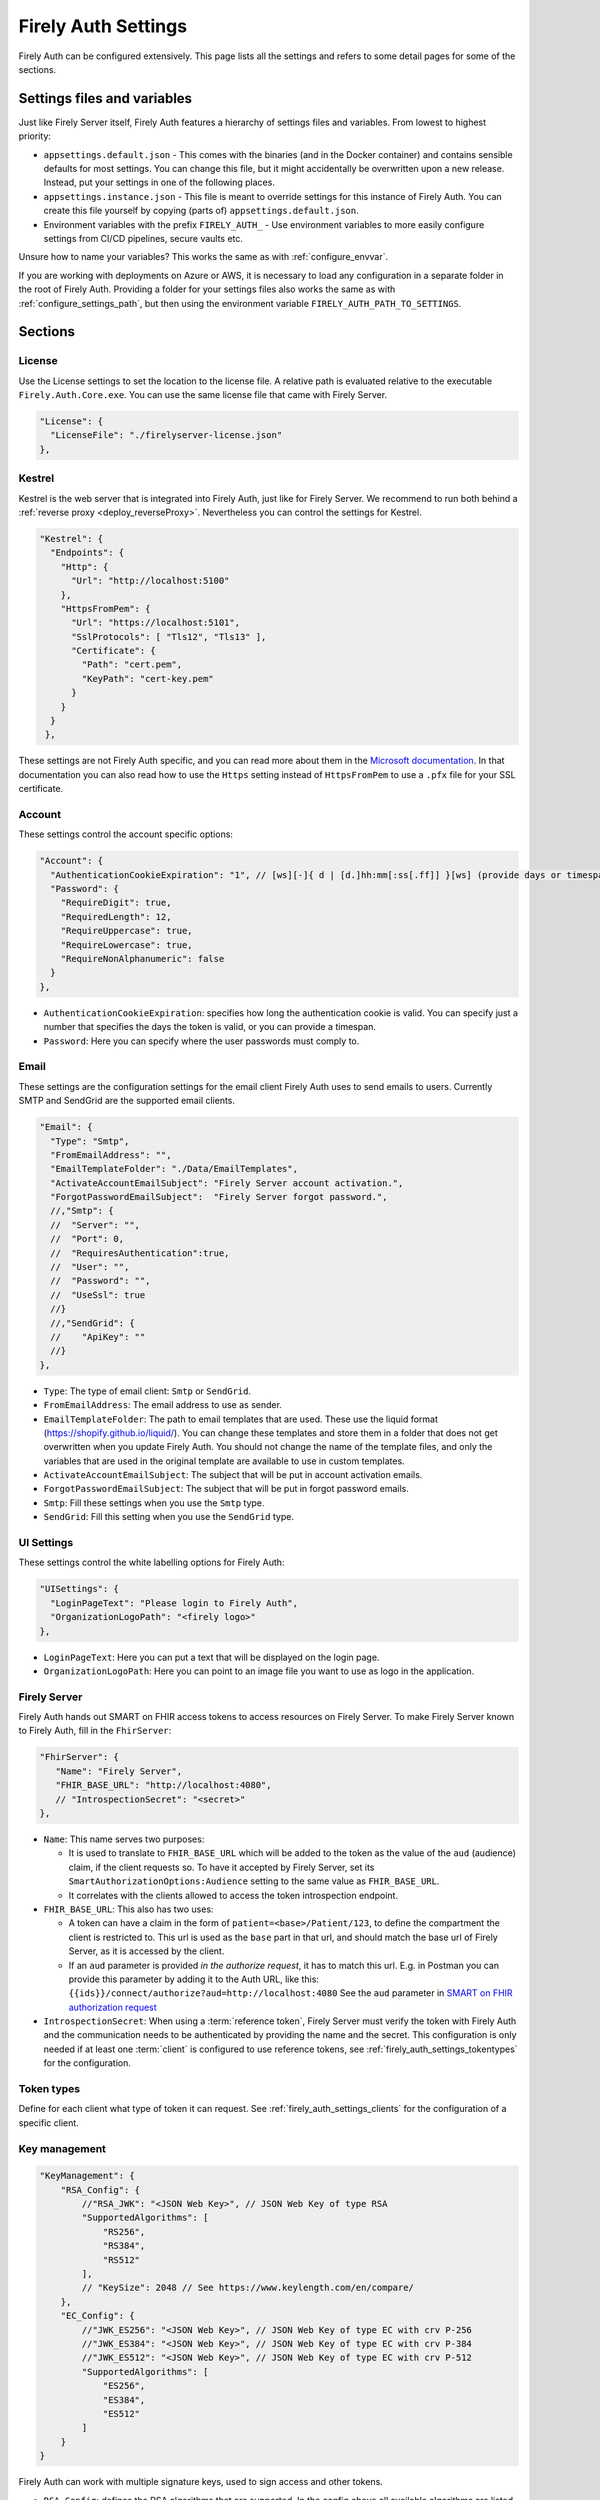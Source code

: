 .. _firely_auth_settings:

Firely Auth Settings
====================

Firely Auth can be configured extensively. This page lists all the settings and refers to some detail pages for some of the sections.

Settings files and variables
----------------------------

Just like Firely Server itself, Firely Auth features a hierarchy of settings files and variables. From lowest to highest priority:

- ``appsettings.default.json`` - This comes with the binaries (and in the Docker container) and contains sensible defaults for most settings. 
  You can change this file, but it might accidentally be overwritten upon a new release. Instead, put your settings in one of the following places.
- ``appsettings.instance.json`` - This file is meant to override settings for this instance of Firely Auth. You can create this file yourself by copying (parts of) ``appsettings.default.json``.
- Environment variables with the prefix ``FIRELY_AUTH_`` - Use environment variables to more easily configure settings from CI/CD pipelines, secure vaults etc.

Unsure how to name your variables? This works the same as with :ref:`configure_envvar`.

If you are working with deployments on Azure or AWS, it is necessary to load any configuration in a separate folder in the root of Firely Auth. Providing a folder for your settings files also works the same as with :ref:`configure_settings_path`, but then using the environment variable ``FIRELY_AUTH_PATH_TO_SETTINGS``.

Sections
--------

.. _firely_auth_settings_license:

License
^^^^^^^

Use the License settings to set the location to the license file. A relative path is evaluated relative to the executable ``Firely.Auth.Core.exe``.
You can use the same license file that came with Firely Server.

.. code-block:: json

  "License": {
    "LicenseFile": "./firelyserver-license.json"
  },


.. _firely_auth_settings_kestrel:

Kestrel
^^^^^^^

Kestrel is the web server that is integrated into Firely Auth, just like for Firely Server. We recommend to run both behind a :ref:`reverse proxy <deploy_reverseProxy>`.
Nevertheless you can control the settings for Kestrel.

.. code-block:: json
    
  "Kestrel": {
    "Endpoints": {
      "Http": {
        "Url": "http://localhost:5100"
      },
      "HttpsFromPem": {
        "Url": "https://localhost:5101",
        "SslProtocols": [ "Tls12", "Tls13" ],
        "Certificate": {
          "Path": "cert.pem",
          "KeyPath": "cert-key.pem"
        }
      }
    }
   },
 
These settings are not Firely Auth specific, and you can read more about them in the `Microsoft documentation <https://docs.microsoft.com/en-us/aspnet/core/fundamentals/servers/kestrel/endpoints>`_.
In that documentation you can also read how to use the ``Https`` setting instead of ``HttpsFromPem`` to use a ``.pfx`` file for your SSL certificate.

.. _firely_auth_settings_account:

Account
^^^^^^^

These settings control the account specific options:

.. code-block:: json

  "Account": {
    "AuthenticationCookieExpiration": "1", // [ws][-]{ d | [d.]hh:mm[:ss[.ff]] }[ws] (provide days or timespan)
    "Password": {
      "RequireDigit": true,
      "RequiredLength": 12,
      "RequireUppercase": true,
      "RequireLowercase": true,
      "RequireNonAlphanumeric": false
    }
  },

- ``AuthenticationCookieExpiration``: specifies how long the authentication cookie is valid. You can specify just a number that specifies the days the token is valid, or you can provide a timespan.

- ``Password``: Here you can specify where the user passwords must comply to.

.. _firely_auth_settings_email:

Email
^^^^^

These settings are the configuration settings for the email client Firely Auth uses to send emails to users.
Currently SMTP and SendGrid are the supported email clients.

.. code-block:: json

  "Email": {
    "Type": "Smtp",
    "FromEmailAddress": "", 
    "EmailTemplateFolder": "./Data/EmailTemplates",
    "ActivateAccountEmailSubject": "Firely Server account activation.",
    "ForgotPasswordEmailSubject":  "Firely Server forgot password.",
    //,"Smtp": {
    //	"Server": "",
    //	"Port": 0,
    //	"RequiresAuthentication":true,
    //	"User": "",
    //	"Password": "",
    //	"UseSsl": true
    //}
    //,"SendGrid": {
    //    "ApiKey": ""
    //}
  },

- ``Type``: The type of email client: ``Smtp`` or ``SendGrid``. 
- ``FromEmailAddress``: The email address to use as sender.
- ``EmailTemplateFolder``: The path to email templates that are used. These use the liquid format (https://shopify.github.io/liquid/). You can change these templates and store them in a folder that does not get overwritten when you update Firely Auth. You should not change the name of the template files, and only the variables that are used in the original template are available to use in custom templates.
- ``ActivateAccountEmailSubject``: The subject that will be put in account activation emails.
- ``ForgotPasswordEmailSubject``: The subject that will be put in forgot password emails.
- ``Smtp``: Fill these settings when you use the ``Smtp`` type.
- ``SendGrid``: Fill this setting when you use the ``SendGrid`` type.

.. _firely_auth_settings_ui:

UI Settings
^^^^^^^^^^^

These settings control the white labelling options for Firely Auth:

.. code-block:: json

  "UISettings": {
    "LoginPageText": "Please login to Firely Auth",
    "OrganizationLogoPath": "<firely logo>"
  },

- ``LoginPageText``: Here you can put a text that will be displayed on the login page.

- ``OrganizationLogoPath``: Here you can point to an image file you want to use as logo in the application.

.. _firely_auth_settings_server:

Firely Server
^^^^^^^^^^^^^

Firely Auth hands out SMART on FHIR access tokens to access resources on Firely Server. 
To make Firely Server known to Firely Auth, fill in the ``FhirServer``:

.. code-block:: json

   "FhirServer": {
      "Name": "Firely Server",
      "FHIR_BASE_URL": "http://localhost:4080",
      // "IntrospectionSecret": "<secret>"
   },

- ``Name``: This name serves two purposes:

  - It is used to translate to ``FHIR_BASE_URL`` which will be added to the token as the value of the ``aud`` (audience) claim, if the client requests so. 
    To have it accepted by Firely Server, set its ``SmartAuthorizationOptions:Audience`` setting to the same value as ``FHIR_BASE_URL``.
  - It correlates with the clients allowed to access the token introspection endpoint.

- ``FHIR_BASE_URL``: This also has two uses:

  - A token can have a claim in the form of ``patient=<base>/Patient/123``, to define the compartment the client is restricted to.
    This url is used as the ``base`` part in that url, and should match the base url of Firely Server, as it is accessed by the client.
  - If an ``aud`` parameter is provided *in the authorize request*, it has to match this url. 
    E.g. in Postman you can provide this parameter by adding it to the Auth URL, like this: ``{{ids}}/connect/authorize?aud=http://localhost:4080`` 
    See the ``aud`` parameter in `SMART on FHIR authorization request`_

- ``IntrospectionSecret``: When using a :term:`reference token`, Firely Server must verify the token with Firely Auth and the communication needs to be authenticated by providing the name and the secret. This configuration is only needed if at least one :term:`client` is configured to use reference tokens, see :ref:`firely_auth_settings_tokentypes` for the configuration.

.. _firely_auth_settings_tokentypes:

Token types
^^^^^^^^^^^

Define for each client what type of token it can request. See :ref:`firely_auth_settings_clients` for the configuration of a specific client.

.. _firely_auth_settings_keymanagement:

Key management
^^^^^^^^^^^^^^

.. code-block:: json

  "KeyManagement": {
      "RSA_Config": {
          //"RSA_JWK": "<JSON Web Key>", // JSON Web Key of type RSA
          "SupportedAlgorithms": [
              "RS256",
              "RS384",
              "RS512"
          ],
          // "KeySize": 2048 // See https://www.keylength.com/en/compare/
      },
      "EC_Config": {
          //"JWK_ES256": "<JSON Web Key>", // JSON Web Key of type EC with crv P-256
          //"JWK_ES384": "<JSON Web Key>", // JSON Web Key of type EC with crv P-384
          //"JWK_ES512": "<JSON Web Key>", // JSON Web Key of type EC with crv P-512
          "SupportedAlgorithms": [
              "ES256",
              "ES384",
              "ES512"
          ]
      }
  }

Firely Auth can work with multiple signature keys, used to sign access and other tokens. 

- ``RSA_Config``: defines the RSA algorithms that are supported. In the config above all available algorithms are listed.
  Inferno tests require at least RS256 for all Single Patient tests, and for Bulk Data Export a RS384 or higher is needed.

  - ``RSA_JWK``: allows to provide a pre-generated JSON Web Key. If this is not provided, Firely Auth will generate a key.
  - ``SupportedAlgorithms``: limit this list to the algorithms that you need in your setup. In the config above all available algorithms are listed.
  - ``KeySize``: the size of RSA key generated by Firely Auth. By default, it is set to 2048.

- ``EC_Config``: defines the EC (Elliptic Curve) algorithms that are supported. Inferno tests for Bulk Data Export require support for EC keys.

  - ``JWK_ES*``: allows to provide a pre-generated JSON Web Key. If this is not provided, Firely Auth will generate a key for each of the supported algorithms.
  - ``SupportedAlgorithms``: limit this list to the algorithms that you need in your setup. In the config above all available algorithms are listed.

Note that a single RSA key can be used for all supported algorithms. However, an EC key is tied to a specific algorithm, therefore you can supply a key for each of the algorithms.

For more background on JSON Web Keys see `RFC 7517 <see https://tools.ietf.org/html/rfc7517>`_.

.. _firely_auth_settings_tokenintro:

Token introspection
^^^^^^^^^^^^^^^^^^^

When using a :term:`reference token`, Firely Server must verify the token with Firely Auth. See :ref:`firely_auth_settings_server`. 
Whether to use reference token or JWT's is configured per client in :ref:`firely_auth_settings_clients`, with the ``AccessTokenType`` setting.

.. _firely_auth_settings_userstore:

User store
^^^^^^^^^^

A :term:`user` must be able to authenticate to Firely Auth before granting permissions to a :term:`client`. 
Therefore we register the users with Firely Auth. Firely Auth supports two types of stores: Sqlite and SQL Server.

The store stores the user information, their encrypted passwords and their claims in the database.
See :ref:`firely_auth_deploy_sqlite` and :ref:`firely_auth_deploy_sql` for details on setting up the database.

.. code-block:: json

  "UserStore": {
      "Type": "Sqlite", // Sqlite | SqlServer
      "PasswordHashIterations": 600000,
      "Sqlite": {
          "ConnectionString": "<connection string here>"
      },
      "SqlServer": {
          "ConnectionString": "<connection string here>"
      }
  },

- ``Type``: select the type of store to use
- ``PasswordHashIterations``: number of password hash iterations to prevent brute force attacks. Default 600000. Sync this value when using Firely Auth Management App :ref:`firely_auth_mgmt`.
- ``Sqlite``: settings for the Sqlite store

  - ``ConnectionString``: connection string to the SQL Server database where the users are to be stored.

- ``SqlServer``: settings for the SQL Server store

  - ``ConnectionString``: connection string to the SQL Server database where the users are to be stored. This database and the schema therein must be created beforehand with a script when you use a database account with limited permissions. 

.. _firely_auth_settings_clients:

Clients
^^^^^^^

The ``ClientRegistration`` is used to register the :term:`clients <client>` that are allowed to request access tokens from Firely Auth.

.. code-block:: json

  "ClientRegistration": {
      "AllowedClients": [
          {
              "ClientId": "Jv3nZkaxN36ucP33",
              "ClientName": "Postman",
              "Description": "Postman API testing tool",
              "Enabled": true,
              "RequireConsent": true,
              "RedirectUris": ["https://www.getpostman.com/oauth2/callback", "https://oauth.pstmn.io/v1/callback", "https://oauth.pstmn.io/v1/browser-callback"],
              "ClientSecrets": [{"SecretType": "SharedSecret", "Secret": "re4&ih)+HQu~w"}], // SharedSecret, JWK
              "AllowedGrantTypes": ["client_credentials", "authorization_code"],
              "AllowedSmartLegacyActions": [],
              "AllowedSmartActions": ["c", "r", "u", "d", "s"],
              "AllowedSmartSubjects": [ "patient", "user", "system"],
              "AllowedResourceTypes": ["Patient", "Observation", "Claim"],
              "EnableLegacyFhirContext": false,
              "AlwaysIncludeUserClaimsInIdToken": true,
              "RequirePkce": false,
              "Require2fa": false,
              "AllowOfflineAccess": false,
              "AllowOnlineAccess": false,
              "AllowFirelySpecialScopes": true,
              "RequireClientSecret": true,
              "RefreshTokenLifetime": "30",
              "RequireMfa": true,
              "AccessTokenType": "Jwt",
              "ClientClaims": [
                {
                  "Name": "ClaimName",
                  "Value": "ClaimValue"
                }
              ],
              "ClientClaimPrefix": "",
              "AllowManagementApiAccess": false
          }
      ]
  }

You register a :term:`client` in the ``AllowedClients`` array. For each client you can configure these settings:

- ``ClientId``: string: unique identifier for this client. It should be known to the client as well
- ``ClientName``: string: human readable name for the client, it is shown on the consent page
- ``Description``: string:  human readable description of the client
- ``Enabled``: true / false: simple switch to enable or disable a client (instead of removing it from the list)
- ``RequireConsent``: true / false: when true, Firely Auth will show the user a page for consent to granting the requested scopes to the client, otherwise all requested and valid scopes will be granted automatically.
- ``RedirectUris``: array of strings: url(s) on which Firely Auth will send the authorization code and access token. The client can specify one of the preregistered urls for a specific request.
- ``ClientSecrets``: secrets can be of type ``SharedSecret`` or ``JWK``. You can have multiple of each, so you can accept two secrets for a short period of time to support key rotation and an update window for the client. The ``ClientSecrets`` section is ignored if ``RequireClientSecret`` is set to ``false``.

  - SharedSecret: ``{"SecretType": "SharedSecret", "Secret": "<a secret string shared with the client>"}`` - this can be used for either :term:`client credentials` or :term:`authorization code flow`, but only with a :term:`confidential client`.
  - JWK: ``{"SecretType": "JWK", "SecretUrl": "<JWKS url>"}`` - where the JWKS url hosts a JSON Web Key Set that can be retrieved by Firely Auth, see also :term:`JWK`.
  - JWK: ``{"SecretType": "JWK", "Secret": "<JWK>"}`` - where JWK is the contents of a :term:`JWK`. Use this if the client cannot host a url with a JWKS. 
    Use one entry for each key in the keyset. Note that the JWK json structure is embedded in a string, so you need to escape the quotes within the JWK.
    The url option above is recommended. 

- ``AllowedGrantTypes``: array of either or both ``"client_credentials"`` and ``"authorization_code"``, referring to :term:`client credentials` and :term:`authorization code flow`. Use ``client credentials`` only for a :term:`confidential client`.
- ``AllowedSmartLegacyActions``: Firely Auth can also still support SMART on FHIR v1, where the actions are ``read`` and ``write``.
- ``AllowedSmartActions``: Actions on resources that can be granted in SMART on FHIR v2: ``c``, ``r``, ``u``, ``d`` and/or ``s``, see `SMART on FHIR V2 scopes`_
- ``AllowedSmartSubjects``: Categories of 'subjects' to which resource actions can be granted. Can be ``system``, ``user`` and/or ``patient``
- ``AllowedResourceTypes``: The client can only request SMART scopes for these resource types. To allow all resource types, do not use ``["*"]"`` but just leave the array empty.
- ``EnableLegacyFhirContext``: true / false - Whether to use the new syntax of ``fhirContext`` defined in `SMART on FHIR v2.1.0 <https://hl7.org/fhir/smart-app-launch/scopes-and-launch-context.html#fhir-context>`_. Default is false, when set to true the old syntax of ``fhirContext`` defined in `SMART on FHIR v2.0.0 <https://hl7.org/fhir/smart-app-launch/STU2/scopes-and-launch-context.html#fhircontext>`_ is used.
- ``AlwaysIncludeUserClaimsInIdToken``: true / false: When requesting both an id token and access token, should the user claims always be added to the id token instead of requiring the client to use the userinfo endpoint. Default is false
- ``Require PKCE``: true / false - see :term:`PKCE`. true is recommended for a :term:`public client` and can offer an extra layer of security for :term:`confidential client`.
- ``Require2fa``: true / false - Whether users are obliged to set up Multi Factor Authentication before they can use their account to get a token.
- ``AllowOfflineAccess``: true / false - Whether app can request refresh tokens while the user is online, see `SMART on FHIR refresh tokens`_
- ``AllowOnlineAccess``: true / false - Whether app can request refresh tokens while the user is offline, see `SMART on FHIR refresh tokens`_. A user is offline if he is logged out of Firely Auth, either manually or by expiration
- ``AllowFirelySpecialScopes``: true / false - Allow app to request scopes for Firely Server specific operations. Currently just 'http://server.fire.ly/auth/scope/erase-operation'
- ``RequireClientSecret``: true / false - A :term:`public client` cannot hold a secret, and then this can be set to ``false``. Then the ``ClientSecrets`` section is ignored. See also the note below.
- ``RefreshTokenLifetime``: If the client is allowed to use a :term:`refresh token`, how long should it be valid? The value is in days. You can also use HH:mm:ss for lower values.
- ``AccessTokenType``: ``Jwt`` or ``Reference``. ``Jwt`` means that this client will get self-contained Json Web Tokens. ``Reference`` means that this client will get reference tokens, that refer to the actual token kept in memory by Firely Auth. For more background see :term:`reference token`.
- ``ClientClaims``: Enable a client to add static custom claims in the client credential flow. 

  - ``Name``: name of the claim
  - ``Value``: the value of the claim

- ``ClientClaimPrefix``: Add custom defined prefix to the name of all custom client claims. Works together with the setting ``ClientClaims``. 
- ``AllowManagementApiAccess``: Allows this client to use the :ref:`firely_auth_mgmt`

.. note::

    Please follow the principle of least privilege to register a SMART Backend Service client, especially when the settings ``ClientClaims`` and ``ClientClaimPrefix`` are used.

External identity providers
^^^^^^^^^^^^^^^^^^^^^^^^^^^

- ``LogoutMethod``: Allows the user to automatically logout of the federated identity provider if the user logs out of Firely Auth. By default the user will only be logged out locally.
- ``Scheme``: Name of the federated identity provider. Each identity provider must have a unique scheme.
- ``Authority``: Url of the external identity provider.
- ``DisplayName``: Name that will be displayed in the UI of Firely Auth for users to select which identity provider to use if multiple are configured or if a local login is enabled as well.
- ``ClientId``: ClientId of Firely Auth that will be used in the implicit token flow in order to retrieve an id token from the external identity provider.
- ``ClientSecret``: ClientSecret of Firely Auth that will be used in the implicit token flow in order to retrieve an id token from the external identity provider.

.. _firely_auth_settings_allowedorigins:

AllowedOrigins
^^^^^^^^^^^^^^

By default CORS is enabled for all origins communicating over https. To adjust this, change the allowed origins in the ``AllowedOrigins`` setting.
Wildcards can be used, for example to allow all ports: ``"https://localhost:*"``, or to allow all subdomains ``"https://*.fire.ly"``.

Inferno test settings
---------------------

The Inferno test suite for ONC Certification (g)(10) Standardized API has tests using the "Inferno-Public" client. For this client, ``RequireClientSecret`` has to be set to ``false``.
The same suite also issues a launch id as part of test 3.3. For this to succeed, use the :ref:`firely_auth_endpoints_launchcontext` end point to request a dynamic launch context.

Below you will find the settings that can act as a reference for testing this suite. On top of that you will need to arrange:

For hosting (either directly with Kestrel as shown below, or with a reverse proxy that sits in front)

- SSL certificate for Firely Auth
- SSL certificate for Firely Server
- Configure both to use SSL protocols TLS 1.2 and 1.3

Necessary data:

- Pre-load one version of US-Core conformance resources to the Firely Server administration endpoint
- Pre-load the example resource of the same version of US-Core to the regular endpoint

We have a full walkthrough of Inferno testing available as a whitepaper, see `our resources <https://fire.ly/resources/>`_.

.. note::
    Firely Auth 3.2.0 introduces a new end point ``launchContext``, which can be used to request a ``launch`` identifier dynamically. Therefore no need to configure the static ``LaunchIds`` in the Inferno client settings.
    See more details in the :ref:`firely_auth_endpoints_launchcontext` for requesting ``launch`` identifier dynamically

Firely Auth settings
^^^^^^^^^^^^^^^^^^^^

Put these settings in ``appsettings.instance.json`` next to the executable. 

For Inferno you have to host it on https, with TLS 1.2 minimum. So you also need to provide a certificate for that (either to Kestrel as shown below, or to a reverse proxy that sits in front).

.. code-block:: json

  {
    "Kestrel": {
      "Endpoints": {
        "Http": {
          "Url": "http://localhost:5100"
        },
        "HttpsFromPem": {
          "Url": "https://localhost:5101",
          "SslProtocols": [ "Tls12", "Tls13" ],
          "Certificate": {
            "Path": "cert.pem",
            "KeyPath": "cert-key.pem"
          }
        }
    // Use "Https" option instead if you want to use a .pfx file. See https://docs.microsoft.com/en-us/aspnet/core/fundamentals/servers/kestrel/endpoints
    }
   },
    "FhirServer": {
      "Name": "Firely Server",
      "FHIR_BASE_URL": "<url where you host Firely Server>",
      "IntrospectionSecret": "secret"
    },
    "Email": {
      "Type": "Smtp", // Smtp/SendGrid
      "FromEmailAddress": "", // the email address to use as sender
      "EmailTemplateFolder": "./Data/EmailTemplates", // the path to the folder with the email templates
      "ActivateAccountEmailSubject": "Firely Server account activation.", // the subject that will be put in account activation emails
      "ForgotPasswordEmailSubject":  "Firely Server forgot password.", // the subject that will be put in forgot password emails
      //,"Smtp": { // either provide your smtp settings or your sendgrid settings
      //	"Server": "",
      //	"Port": 0,
      //	"RequiresAuthentication":true,
      //	"User": "",
      //	"Password": "",
      //	"UseSsl": true
      //}
      //,"SendGrid": {
      //    "ApiKey": ""
      //}
    },
    "ClientRegistration": {
      "AllowedClients": [
        {
          "ClientId": "Inferno",
          "ClientName": "Inferno",
          "Enabled": true,
          "RequireConsent": true,
          "RedirectUris": [ "https://inferno.healthit.gov/suites/custom/smart/launch", "https://inferno.healthit.gov/suites/custom/smart/redirect" ],
          "AllowedGrantTypes": [ "authorization_code" ],
          "ClientSecrets": [
            {
              "SecretType": "SharedSecret",
              "Secret": "secret"
            }
          ],
          "AllowFirelySpecialScopes": false,
          "AllowedSmartLegacyActions": [ "read", "write", "*" ],
          "AllowedSmartActions": [ "c", "r", "u", "d", "s" ],
          "AllowedSmartSubjects": [ "patient", "user" ],
          "AlwaysIncludeUserClaimsInIdToken": true,
          "RequirePkce": false,
          "AllowOfflineAccess": true,
          "AllowOnlineAccess": false,
          "RequireClientSecret": true,
          "RefreshTokenLifetime": "90",
          "AccessTokenType": "Reference"
        },
        {
          "ClientId": "Inferno-Public",
          "ClientName": "InfernoPublic",
          "Enabled": true,
          "RequireConsent": true,
          "RedirectUris": [ "https://inferno.healthit.gov/suites/custom/smart/launch", "https://inferno.healthit.gov/suites/custom/smart/redirect"],
          "AllowedGrantTypes": [ "authorization_code" ],
          "AllowFirelySpecialScopes": false,
          "AllowedSmartLegacyActions": [ "read", "write", "*" ],
          "AllowedSmartActions": [ "c", "r", "u", "d", "s" ],
          "AllowedSmartSubjects": [ "patient", "user" ],
          "AlwaysIncludeUserClaimsInIdToken": true,
          "RequirePkce": false,
          "AllowOfflineAccess": true,
          "AllowOnlineAccess": false,
          "RequireClientSecret": false,
          "RefreshTokenLifetime": "90",
          "AccessTokenType": "Reference"
        },
        {
          "ClientId": "Inferno-Bulk",
          "ClientName": "InfernoBulk",
          "Enabled": true,
          "RedirectUris": [ "https://inferno.healthit.gov/suites/custom/smart/launch", "https://inferno.healthit.gov/suites/custom/smart/redirect"],
          "AllowedGrantTypes": [ "authorization_code", "client_credentials" ],
          "AllowFirelySpecialScopes": false,
          "AllowedSmartLegacyActions": [ "read" ],
          "AllowedSmartActions": [ "c", "r", "u", "d", "s" ],
          "AllowedSmartSubjects": [ "system" ],
          "RequirePkce": false,
          "AllowOfflineAccess": true,
          "AllowOnlineAccess": false,
          "ClientSecrets": [
            {
              "SecretType": "JWK",
              "Secret": "{'e':'AQAB','kid':'b41528b6f37a9500edb8a905a595bdd7','kty':'RSA','n':'vjbIzTqiY8K8zApeNng5ekNNIxJfXAue9BjoMrZ9Qy9m7yIA-tf6muEupEXWhq70tC7vIGLqJJ4O8m7yiH8H2qklX2mCAMg3xG3nbykY2X7JXtW9P8VIdG0sAMt5aZQnUGCgSS3n0qaooGn2LUlTGIR88Qi-4Nrao9_3Ki3UCiICeCiAE224jGCg0OlQU6qj2gEB3o-DWJFlG_dz1y-Mxo5ivaeM0vWuodjDrp-aiabJcSF_dx26sdC9dZdBKXFDq0t19I9S9AyGpGDJwzGRtWHY6LsskNHLvo8Zb5AsJ9eRZKpnh30SYBZI9WHtzU85M9WQqdScR69Vyp-6Uhfbvw'}"
            },
            {
              "SecretType": "JWK",
              "Secret": "{'kty':'EC','crv':'P-384','x':'JQKTsV6PT5Szf4QtDA1qrs0EJ1pbimQmM2SKvzOlIAqlph3h1OHmZ2i7MXahIF2C','y':'bRWWQRJBgDa6CTgwofYrHjVGcO-A7WNEnu4oJA5OUJPPPpczgx1g2NsfinK-D2Rw','key_ops':['verify'],'ext':true,'kid':'4b49a739d1eb115b3225f4cf9beb6d1b','alg':'ES384'}"
            }
          ],
          "RequireClientSecret": true,
          "RefreshTokenLifetime": "90",
          "AccessTokenType": "Jwt"
        }
      ]
    }
  }

Firely Server settings
^^^^^^^^^^^^^^^^^^^^^^

Put these settings in appsettings.instance.json, next to the executable.

For Inferno you have to host it on https, with TLS 1.2 minimum. So you also need to provide a certificate for that (either to Kestrel as shown below, or to a reverse proxy that sits in front).

.. code-block:: json

  "Hosting": {
    "HttpPort": 4080,
    "HttpsPort": 4081, // Enable this to use https
    "CertificateFile": "<your-certificate-file>.pfx", //Relevant when HttpsPort is present
    "CertificatePassword" : "<cert-pass>", // Relevant when HttpsPort is present
    "SslProtocols": [ "Tls12", "Tls13" ] // Relevant when HttpsPort is present.
  },
  "SmartAuthorizationOptions": {
    "Enabled": true,
    "Filters": [
      {
        "FilterType": "Patient",
        "FilterArgument": "_id=#patient#"
      }
    ],
    "Authority": "<url where Firely Auth is hosted>",
    "Audience": ""<url where you host Firely Server>", 
    "RequireHttpsToProvider": true, 
    "Protected": {
      "InstanceLevelInteractions": "read, vread, update, patch, delete, history, conditional_delete, conditional_update, $validate, $meta, $meta-add, $meta-delete, $export, $everything, $erase",
      "TypeLevelInteractions": "create, search, history, conditional_create, compartment_type_search, $export, $lastn, $docref",
      "WholeSystemInteractions": "batch, transaction, history, search, compartment_system_search, $export, $exportstatus, $exportfilerequest"
    },
    "TokenIntrospection": {
        "ClientId": "Firely Server",
        "ClientSecret": "secret"
    },
    "ShowAuthorizationPII": false,
    //"AccessTokenScopeReplace": "-",
    "SmartCapabilities": [
      "LaunchStandalone",
      "LaunchEhr",
      //"AuthorizePost",
      "ClientPublic",
      "ClientConfidentialSymmetric",
      //"ClientConfidentialAsymmetric",
      "SsoOpenidConnect",
      "ContextStandalonePatient",
      "ContextStandaloneEncounter",
      "ContextEhrPatient",
      "ContextEhrEncounter",
      "PermissionPatient",
      "PermissionUser",
      "PermissionOffline",
      "PermissionOnline",
      "PermissionV1",
      //"PermissionV2",
      "ContextStyle",
      "ContextBanner"
    ]
  },
  //PipelineOptions: make sure that Vonk.Plugin.Smart is enabled
  "PipelineOptions": { 
    "PluginDirectory": "./plugins",
    "Branches": [
      {
        "Path": "/",
        "Include": [
          //all other default plugins...
          "Vonk.Plugin.Smart",
        ],
        "Exclude": [
          //...
        ]
      },
      {
        "Path": "/administration",
        "Include": [
          //...
        ],
        "Exclude": [
          //...
        ]
      }
    ]
  }


.. _SMART on FHIR V2 scopes: http://hl7.org/fhir/smart-app-launch/scopes-and-launch-context.html#scopes-for-requesting-clinical-data
.. _SMART on FHIR refresh tokens: http://hl7.org/fhir/smart-app-launch/scopes-and-launch-context.html#scopes-for-requesting-a-refresh-token
.. _SMART on FHIR authorization request: http://hl7.org/fhir/smart-app-launch/app-launch.html#request-4
